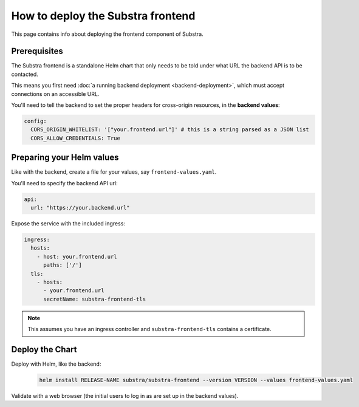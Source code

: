 **********************************
How to deploy the Substra frontend
**********************************

This page contains info about deploying the frontend component of Substra.

Prerequisites
=============

The Substra frontend is a standalone Helm chart that only needs to be told under what URL the backend API is to be contacted.

This means you first need :doc:`a running backend deployment <backend-deployment>`, which must accept connections on an accessible URL.

You'll need to tell the backend to set the proper headers for cross-origin resources, in the **backend values**:

.. code-block:: yaml

   config:
     CORS_ORIGIN_WHITELIST: '["your.frontend.url"]' # this is a string parsed as a JSON list
     CORS_ALLOW_CREDENTIALS: True

Preparing your Helm values
==========================

Like with the backend, create a file for your values, say ``frontend-values.yaml``.

You'll need to specify the backend API url:

.. code-block:: yaml

   api:
     url: "https://your.backend.url"

Expose the service with the included ingress:

.. code-block:: yaml

   ingress:
     hosts:
       - host: your.frontend.url
         paths: ['/']
     tls:
       - hosts:
         - your.frontend.url
         secretName: substra-frontend-tls

.. note::
   This assumes you have an ingress controller and ``substra-frontend-tls`` contains a certificate.

Deploy the Chart
================

Deploy with Helm, like the backend:

   .. code-block:: bash

      helm install RELEASE-NAME substra/substra-frontend --version VERSION --values frontend-values.yaml

Validate with a web browser (the initial users to log in as are set up in the backend values).